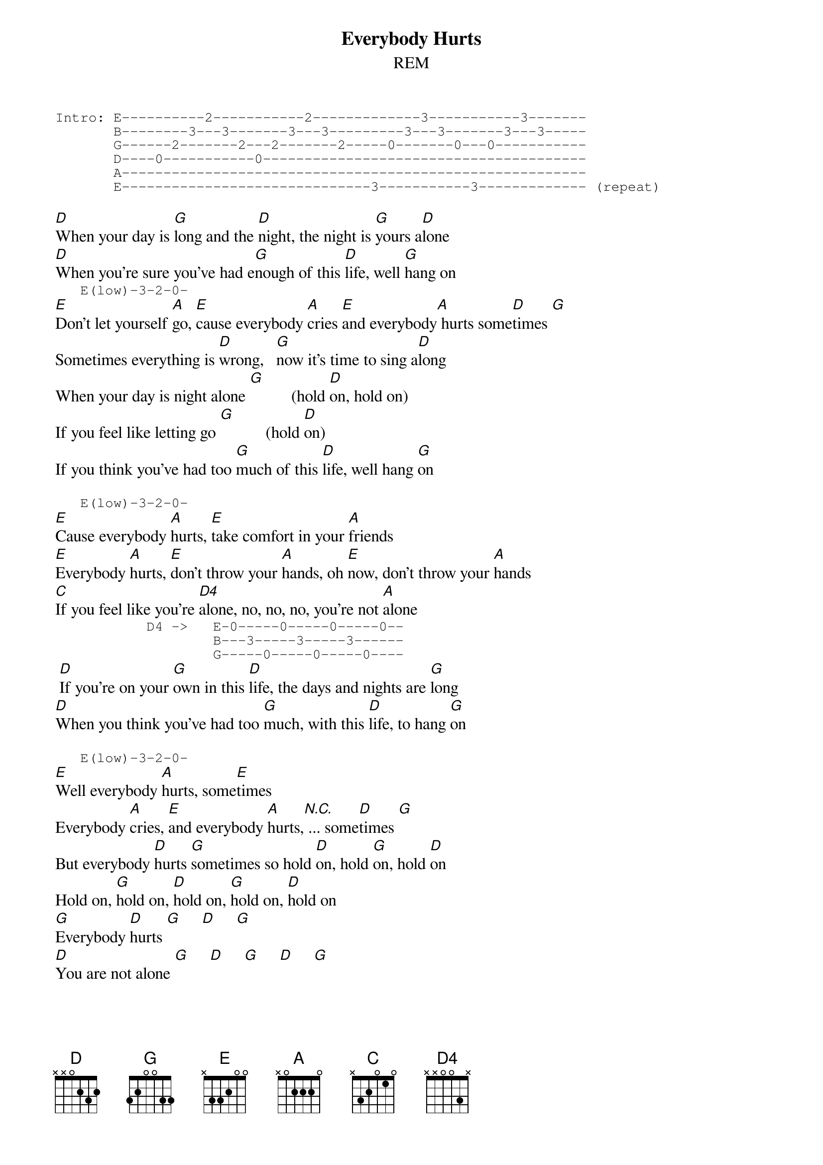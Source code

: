{title: Everybody Hurts}
{subtitle: REM}
{define G: base-fret 1 frets 3 2 0 0 3 3}
{define D4: base-fret 0 frets - - 0 0 3 -}
{define E: base-fret 0 frets - 3 3 2 0 0}
{start_of_tab}
Intro: E----------2-----------2-------------3-----------3-------
       B--------3---3-------3---3---------3---3-------3---3-----
       G------2-------2---2-------2-----0-------0---0-----------
       D----0-----------0---------------------------------------
       A--------------------------------------------------------
       E------------------------------3-----------3------------- (repeat)
{end_of_tab}

[D]When your day is [G]long and the [D]night, the night is [G]yours a[D]lone
[D]When you're sure you've had e[G]nough of this [D]life, well [G]hang on
{start_of_tab}
   E(low)-3-2-0-
{end_of_tab}
[E]Don't let yourself [A]go, [E]cause everybody [A]cries [E]and everybody[A] hurts some[D]times [G]
Sometimes everything is [D]wrong,   [G]now it's time to sing a[D]long
When your day is night alone [G]          (hold [D]on, hold on)
If you feel like letting go [G]           (hold [D]on)
If you think you've had too [G]much of this [D]life, well hang [G]on

{start_of_tab}
   E(low)-3-2-0-
{end_of_tab}
[E]Cause everybody [A]hurts, [E]take comfort in your [A]friends
[E]Everybody [A]hurts, [E]don't throw your [A]hands, oh [E]now, don't throw your [A]hands
[C]If you feel like you're [D4]alone, no, no, no, you're not [A]alone
{start_of_tab}
           D4 ->   E-0-----0-----0-----0--
                   B---3-----3-----3------
                   G-----0-----0-----0----
{end_of_tab}
 [D]If you're on your [G]own in this [D]life, the days and nights are [G]long
[D]When you think you've had too [G]much, with this [D]life, to hang [G]on

{start_of_tab}
   E(low)-3-2-0-
{end_of_tab}
[E]Well everybody [A]hurts, some[E]times 
Everybody [A]cries, [E]and everybody [A]hurts,[N.C.] ... some[D]times [G]
But everybody [D]hurts [G]sometimes so hold [D]on, hold [G]on, hold [D]on
Hold on, [G]hold on, [D]hold on, [G]hold on, [D]hold on
[G]Everybody [D]hurts [G]     [D]     [G]
[D]You are not alone [G]     [D]     [G]     [D]     [G]
